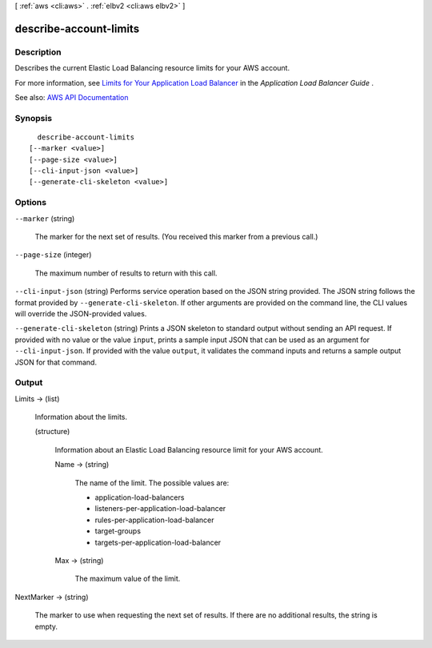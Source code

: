 [ :ref:`aws <cli:aws>` . :ref:`elbv2 <cli:aws elbv2>` ]

.. _cli:aws elbv2 describe-account-limits:


***********************
describe-account-limits
***********************



===========
Description
===========



Describes the current Elastic Load Balancing resource limits for your AWS account.

 

For more information, see `Limits for Your Application Load Balancer <http://docs.aws.amazon.com/elasticloadbalancing/latest/application/load-balancer-limits.html>`_ in the *Application Load Balancer Guide* .



See also: `AWS API Documentation <https://docs.aws.amazon.com/goto/WebAPI/elasticloadbalancingv2-2015-12-01/DescribeAccountLimits>`_


========
Synopsis
========

::

    describe-account-limits
  [--marker <value>]
  [--page-size <value>]
  [--cli-input-json <value>]
  [--generate-cli-skeleton <value>]




=======
Options
=======

``--marker`` (string)


  The marker for the next set of results. (You received this marker from a previous call.)

  

``--page-size`` (integer)


  The maximum number of results to return with this call.

  

``--cli-input-json`` (string)
Performs service operation based on the JSON string provided. The JSON string follows the format provided by ``--generate-cli-skeleton``. If other arguments are provided on the command line, the CLI values will override the JSON-provided values.

``--generate-cli-skeleton`` (string)
Prints a JSON skeleton to standard output without sending an API request. If provided with no value or the value ``input``, prints a sample input JSON that can be used as an argument for ``--cli-input-json``. If provided with the value ``output``, it validates the command inputs and returns a sample output JSON for that command.



======
Output
======

Limits -> (list)

  

  Information about the limits.

  

  (structure)

    

    Information about an Elastic Load Balancing resource limit for your AWS account.

    

    Name -> (string)

      

      The name of the limit. The possible values are:

       

       
      * application-load-balancers 
       
      * listeners-per-application-load-balancer 
       
      * rules-per-application-load-balancer 
       
      * target-groups 
       
      * targets-per-application-load-balancer 
       

      

      

    Max -> (string)

      

      The maximum value of the limit.

      

      

    

  

NextMarker -> (string)

  

  The marker to use when requesting the next set of results. If there are no additional results, the string is empty.

  

  

